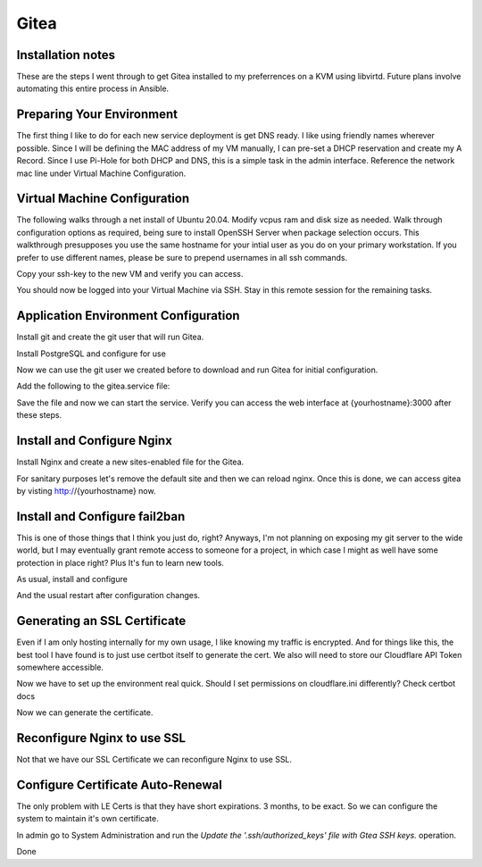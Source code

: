 =====
Gitea
=====
Installation notes
-----

These are the steps I went through to get Gitea installed to my preferrences on a KVM using libvirtd. Future plans involve automating this entire process in Ansible.

Preparing Your Environment
--------------------------

The first thing I like to do for each new service deployment is get DNS ready. I like using friendly names wherever possible. Since I will be defining the MAC address of my VM manually, I can pre-set a DHCP reservation and create my A Record. Since I use Pi-Hole for both DHCP and DNS, this is a simple task in the admin interface. Reference the network mac line under Virtual Machine Configuration.


Virtual Machine Configuration
-----------------------------

The following walks through a net install of Ubuntu 20.04. Modify vcpus ram and disk size as needed. Walk through configuration options as required, being sure to install OpenSSH Server when package selection occurs. This walkthrough presupposes you use the same hostname for your intial user as you do on your primary workstation. If you prefer to use different names, please be sure to prepend usernames in all ssh commands.

.. code-block:: shell-session
    :linenos:

    {user}@{host} $ sudo virt-install --name gitea \
        --network mac=00:0C:53:00:00:04 \ # Make sure you match your DNS / DHCP entries
        --ram=1024 \
        --disk size=100 \
        --vcpus 1 \
        --os-type linux \
        --os-variant ubuntu20.04 \
        --graphics none \
        --location 'http://archive.ubuntu.com/ubuntu/dists/focal/main/installer-amd64/' \
        --extra-args "console=tty0 console=ttyS0,115200n8"

Copy your ssh-key to the new VM and verify you can access.

.. code-block:: shell-session
    :linenos:

    {user}@{host} $ ssh-copy-id {yourhostname}
    /usr/bin/ssh-copy-id: INFO: attempting to log in with the new key(s), to filter out any that are already installed
    /usr/bin/ssh-copy-id: INFO: 1 key(s) remain to be installed -- if you are prompted now it is to install the new keys
    {user}@{yourhostname}'s password:

    Number of key(s) added: 1

    Now try logging into the machine, with:   "ssh '{yourhostname}'"

    {user}@{host} $ ssh {yourhostname}

You should now be logged into your Virtual Machine via SSH. Stay in this remote session for the remaining tasks.

Application Environment Configuration
-------------------------------------

Install git and create the git user that will run Gitea.

.. code-block:: shell-session
    :linenos:

    {user}@gitea $ sudo apt update && sudo apt install git -y
    {user}@gitea $ sudo adduser \
        --system \
        --shell /bin/bash \
        --gecos 'Git Version Control' \
        --group \
        --disabled-password \
        --home /home/git \
      git

Install PostgreSQL and configure for use

.. code-block:: shell-session
    :linenos:

    {user}@gitea $ sudo apt install postgresql -y
    {user}@gitea $ sudo su postgres
    postgres@gitea $ psql
    postgres=# CREATE USER gitea WITH PASSWORD '<password>';
    CREATE ROLE
    postgres=# CREATE DATABASE gitea OWNER gitea;
    CREATE DATABASE
    postgres=# \q
    postgres@gitea $ exit

Now we can use the git user we created before to download and run Gitea for initial configuration.

.. code-block:: shell-session
    :linenos:

    {user}@gitea $ sudo su git
    git@gitea $ cd ~
    git@gitea $ mkdir gitea
    git@gitea $ cd gitea
    git@gitea $ wget -O gitea https://dl.gitea.io/gitea/1.14.1/gitea-1.14.1-linux-amd64
    git@gitea $ chmod +x gitea
    git@gitea $ ./gitea web
    # Run through web setup at {yourhostname}:3000
    {user}@gitea $ exit
    {user}@gitea $ sudo nano /etc/systemd/system/gitea.service

Add the following to the gitea.service file:

.. code-block:: shell-session
    :linenos:

    [Unit]
    Description=Gitea (Git with a cup of tea)
    After=syslog.target
    After=network.target
    After=postgresql.service

    [Service]
    RestartSec=2s
    Type=simple
    User=git
    Group=git
    WorkingDirectory=/home/git/gitea
    ExecStart=/home/git/gitea/gitea web
    Restart=always
    Environment=USER=git HOME=/home/git

    [Install]
    WantedBy=multi-user.target

Save the file and now we can start the service. Verify you can access the web interface at {yourhostname}:3000 after these steps. 

.. code-block:: shell-session
    :linenos:

    {user}@gitea sudo systemctl enable gitea.service
    {user}@gitea sudo systemctl start gitea.service

Install and Configure Nginx
---------------------------

Install Nginx and create a new sites-enabled file for the Gitea.

.. code-block:: shell-session
    :linenos:

    {user}@gitea $ sudo apt install nginx -y
    {user}@gitea $ sudo nano /etc/nginx/sites-enabled/gitea

    server {
        listen 80;
        server_name {yourhostname};

        location / {
            proxy_pass http://localhost:3000;
        }

        proxy_set_header X-Real-IP $remote_addr;
    }

For sanitary purposes let's remove the default site and then we can reload nginx. Once this is done, we can access gitea by visting http://{yourhostname} now.

.. code-block:: shell-session
    :linenos:

    {user}@gitea $ sudo rm /etc/nginx/sites-enabled/default
    {user}@gitea $ sudo service nginx reload

Install and Configure fail2ban
------------------------------

This is one of those things that I think you just do, right? Anyways, I'm not planning on exposing my git server to the wide world, but I may eventually grant remote access to someone for a project, in which case I might as well have some protection in place right? Plus It's fun to learn new tools.

As usual, install and configure

.. code-block:: shell-session
    :linenos:

    {user}@gitea $ sudo apt install fail2ban -y
    {user}@gitea $ sudo nano /etc/fail2ban/filter.d/gitea.conf

    [Definition]
    failregex =  .*Failed authentication attempt for .* from <HOST>
    ignoreregex =

    {user}@gitea $ sudo nano /etc/fail2ban/jail.d/jail.local

    [gitea]
    enabled = true
    port = http,https
    filter = gitea
    logpath = /home/git/gitea/log/gitea.log
    maxretry = 10
    findtime = 3600
    bantime = 900
    action = iptables-allports

And the usual restart after configuration changes.

.. code-block:: shell-session
    :linenos:

    {user}@gitea $ sudo service fail2ban restart

Generating an SSL Certificate
-----------------------------

Even if I am only hosting internally for my own usage, I like knowing my traffic is encrypted. And for things like this, the best tool I have found is to just use certbot itself to generate the cert. We also will need to store our Cloudflare API Token somewhere accessible.

.. code-block:: shell-session
    :linenos:

    {user}@gitea $ sudo apt install software-properties-common snapd -y
    {user}@gitea $ sudo snap install certbot --classic
    {user}@gitea $ sudo ln -s /snap/bin/certbot /usr/bin/certbot
    {user}@gitea $ sudo snap set certbot trust-plugin-with-root=ok
    {user}@gitea $ sudo snap install certbot-dns-cloudflare

Now we have to set up the environment real quick. Should I set permissions on cloudflare.ini differently? Check certbot docs

.. code-block:: shell-session
    :linenos:

    {user}@gitea $ mkdir .secrets
    {user}@gitea $ mkdir .secrets/certbot
    {user}@gitea $ nano .secrets/certbot/cloudflare.ini 

    dns_cloudflare_api_token = 0123456789abcdef0123456789abcdef01234567

Now we can generate the certificate.

.. code-block:: shell-session
    :linenos:

    {user}@gitea $ certbot certonly \
    {user}@gitea $ --dns-cloudflare \
                   --dns-cloudflare-credentials ~/.secrets/certbot/cloudflare.ini \
                   -d {yourhostname}


Reconfigure Nginx to use SSL
----------------------------

Not that we have our SSL Certificate we can reconfigure Nginx to use SSL.

.. code-block:: shell-session
    :linenos:

    {user}@gitea $ sudo nano /etc/nginx/sites-enabled/gitea
    
    server {
        listen 443;

        ssl on;
        ssl_certificate /etc/letsencrypt/live/{yourhostname}/fullchain.pem;
        ssl_certificate_key  /etc/letsencrypt/live/{yourhostname}/privkey.pem;

        server_name {yourhostname};
        
        location / {
            proxy_pass http://localhost:3000;
        }

        proxy_set_header X-Real-IP $remote_addr;
    }

    {user}@gitea $ sudo service nginx reload

Configure Certificate Auto-Renewal
----------------------------------

The only problem with LE Certs is that they have short expirations. 3 months, to be exact. So we can configure the system to maintain it's own certificate.

.. code-block:: shell-session
    :linenos:

    {user}@gitea $ sudo nano /etc/systemd/system/certbot-renewal.service

    [Unit]
    Description=Certbot Renewal

    [Service]
    ExecStart=/usr/bin/certbot renew

    {user}@gitea $ sudo nano /etc/systemd/system/certbot-renewal.timer

    [Unit]
    Description=Timer for Certbot Renewal

    [Timer]
    OnBootSec=300
    OnUnitActiveSec=1d

    [Install]
    WantedBy=multi-user.target

    {user}@gitea $ sudo systemctl enable certbot-renewal.timer
    {user}@gitea $ sudo systemctl start certbot-renewal.timer

In admin go to System Administration and run the `Update the '.ssh/authorized_keys' file with Gtea SSH keys.` operation.

Done
